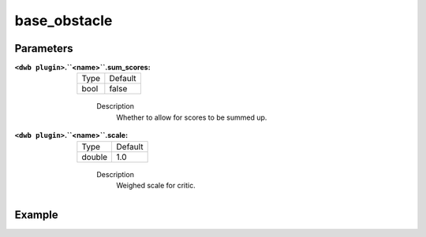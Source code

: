 .. _configuring_dwb_base_obstacle:

base_obstacle
=============

Parameters
**********

:``<dwb plugin>``.``<name>``.sum_scores:

  ==== =======
  Type Default
  ---- -------
  bool false 
  ==== =======
    
    Description
        Whether to allow for scores to be summed up.

:``<dwb plugin>``.``<name>``.scale:

  ====== =======
  Type   Default
  ------ -------
  double 1.0 
  ====== =======
    
    Description
        Weighed scale for critic.

Example
*******

.. code-block:: yaml